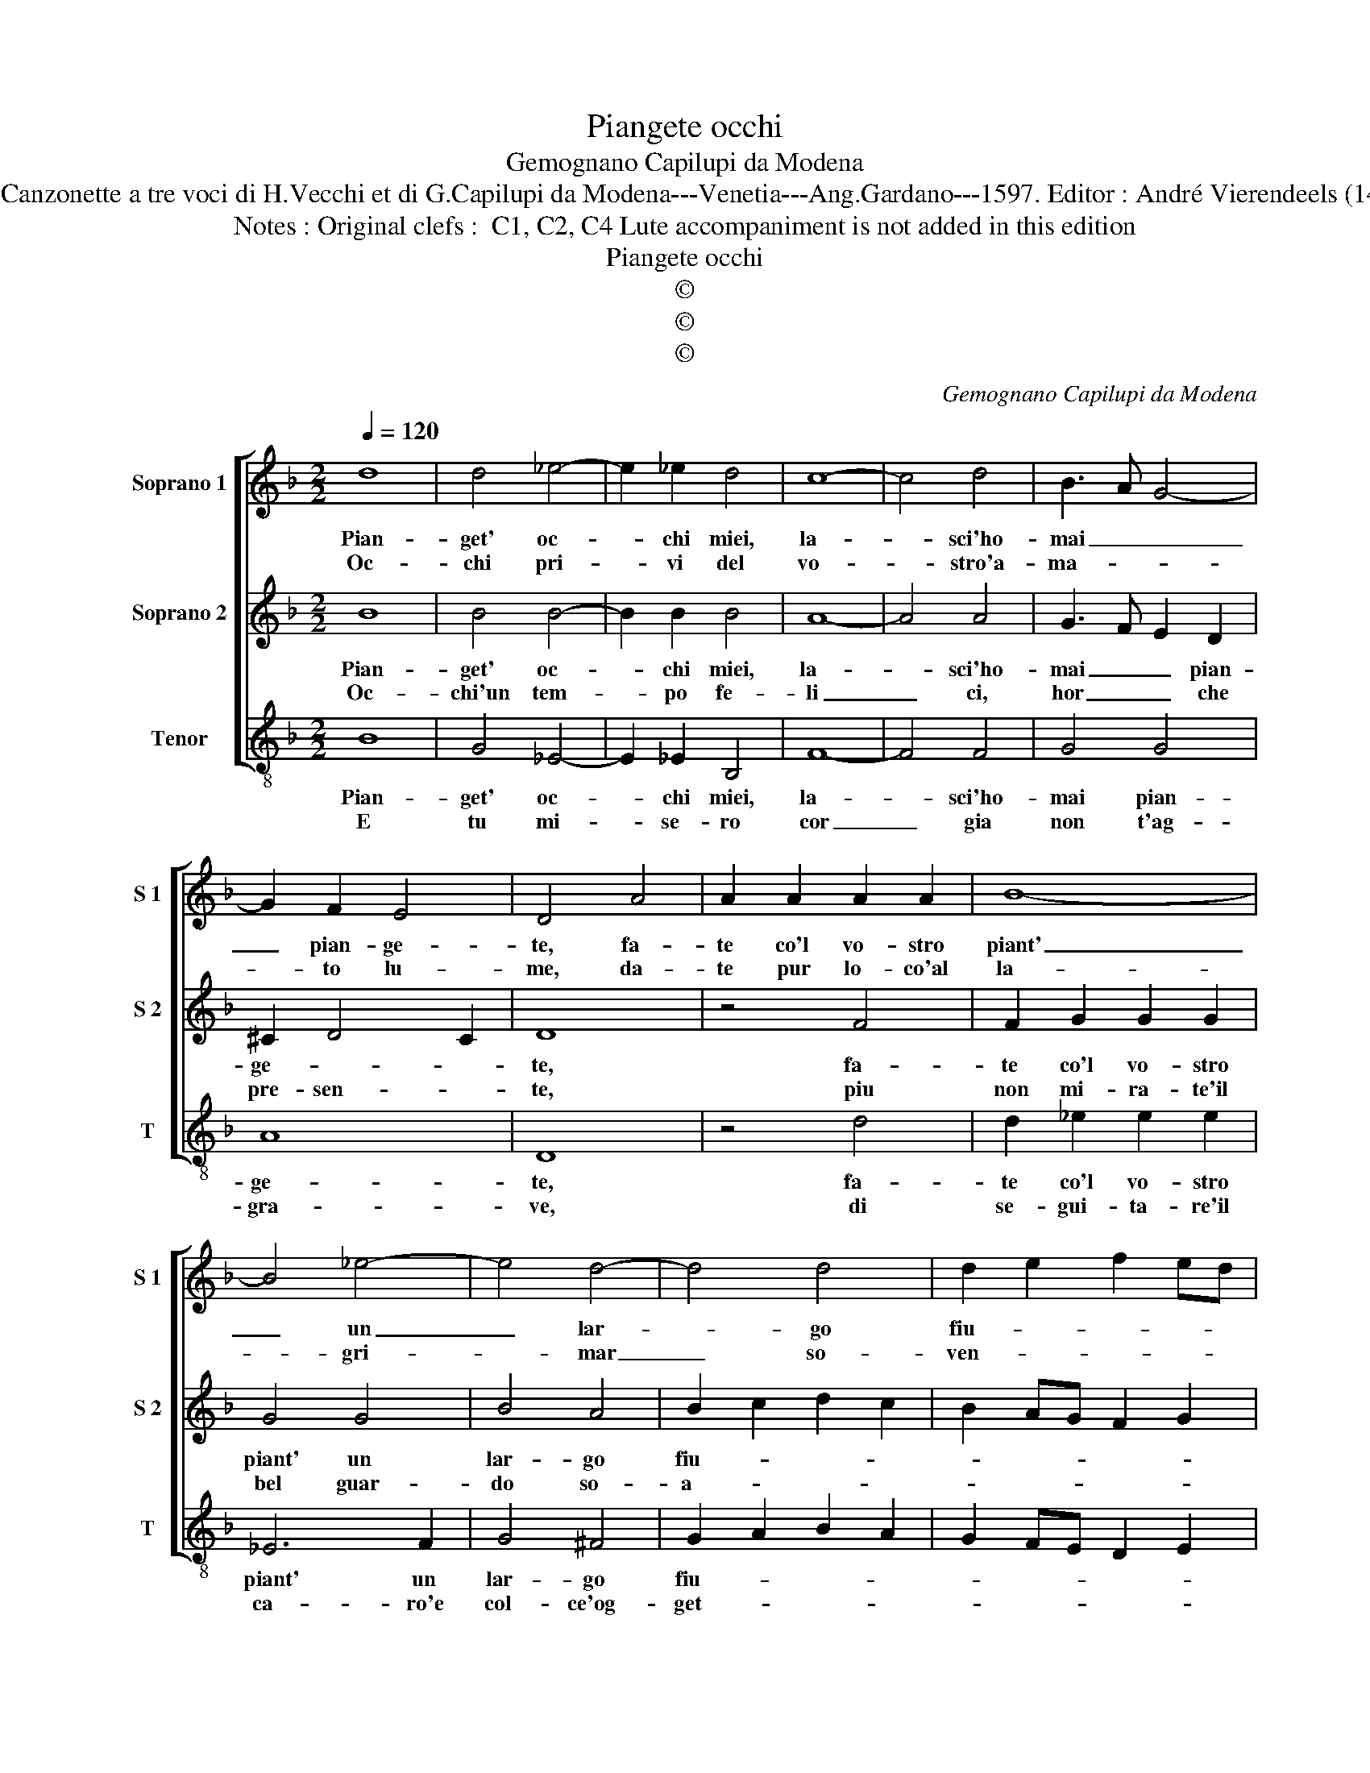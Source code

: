X:1
T:Piangete occhi
T:Gemognano Capilupi da Modena
T:Source : Canzonette a tre voci di H.Vecchi et di G.Capilupi da Modena---Venetia---Ang.Gardano---1597. Editor : André Vierendeels (14/02/17).
T:Notes : Original clefs :  C1, C2, C4 Lute accompaniment is not added in this edition
T:Piangete occhi
T:©
T:©
T:©
C:Gemognano Capilupi da Modena
Z:©
%%score [ 1 2 3 ]
L:1/8
Q:1/4=120
M:2/2
K:F
V:1 treble nm="Soprano 1" snm="S 1"
V:2 treble nm="Soprano 2" snm="S 2"
V:3 treble-8 nm="Tenor" snm="T"
V:1
 d8 | d4 _e4- | e2 _e2 d4 | c8- | c4 d4 | B3 A G4- | G2 F2 E4 | D4 A4 | A2 A2 A2 A2 | B8- | %10
w: Pian-|get' oc-|* chi miei,|la-|* sci'ho-|mai _ _|_ pian- ge-|te, fa-|te co'l vo- stro|piant'|
w: Oc-|chi pri-|* vi del|vo-|* stro'a-|ma- * *|* to lu-|me, da-|te pur lo- co'al|la-|
 B4 _e4- | e4 d4- | d4 d4 | d2 e2 f2 ed | c2 A2 d4- | d4 ^c4 | d8 :: A2 A2 A4 | c2 d2 c4- | c4 z4 | %20
w: _ un|_ lar-|* go|fiu- * * * *|||me,|poi che vo-|stro bel sol,|_|
w: * gri-|* mar|_ so-|ven- * * * *|||te,|sin ch'il cor|pel do- lor|_|
 z2 G2 c4- | c2 B2 A4 | G4 z2 A2- | AA A2 B2 c2 | d4 z2 d2 | c6 B2 | A8 | G8 :| %28
w: piu non|_ ve- de-|te, poi|_ che'l vo- stro bel|sol, piu|non ve-|de-|te.|
w: ben si|_ con- su-|me, sin|_ ch'il cor pel do-|lor, ben|si con-|su-|me.|
V:2
 B8 | B4 B4- | B2 B2 B4 | A8- | A4 A4 | G3 F E2 D2 | ^C2 D4 C2 | D8 | z4 F4 | F2 G2 G2 G2 | G4 G4 | %11
w: Pian-|get' oc-|* chi miei,|la-|* sci'ho-|mai _ _ pian-|ge- * *|te,|fa-|te co'l vo- stro|piant' un|
w: Oc-|chi'un tem-|* po fe-|li|_ ci,|hor _ _ che|pre- sen- *|te,|piu|non mi- ra- te'il|bel guar-|
 B4 A4 | B2 c2 d2 c2 | B2 AG F2 G2 | A6 FE | E2 D2 E4 | D8 :: F2 F2 F4 | G2 B2 A4- | A4 z2 G2 | %20
w: lar- go|fiu- * * *||||me,|poi che vo-|stro bel sol,|_ piu|
w: do so-|a- * * *||||ve,|fa- te no-|to'il do- lor|_ che|
 c2 B2 A2 G2 | ^F2 G4 F2 | G4 z2 ^F2- | F^F F2 G2 A2 | B2 F2 F2 G2 | A2 G2 G4- | G4 ^F4 | G8 :| %28
w: non ve- de- *||te, poi|_ che'l vo- stro bel|sol, piu non ve-|de- * *||te.|
w: l'al- ma sen- *||te, fa-|* te no- to'il do-|lor, che l'al- ma|sen- * *||te.|
V:3
 B8 | G4 _E4- | E2 _E2 B,4 | F8- | F4 F4 | G4 G4 | A8 | D8 | z4 d4 | d2 _e2 e2 e2 | _E6 F2 | %11
w: Pian-|get' oc-|* chi miei,|la-|* sci'ho-|mai pian-|ge-|te,|fa-|te co'l vo- stro|piant' un|
w: E|tu mi-|* se- ro|cor|_ gia|non t'ag-|gra-|ve,|di|se- gui- ta- re'il|ca- ro'e|
 G4 ^F4 | G2 A2 B2 A2 | G2 FE D2 E2 | F6 ED | A8 | D8 :: d2 d2 d4 | c2 B2 f4- | f4 g4 | c4 c4 | %21
w: lar- go|fiu- * * *||||me,|poi che'l vo-|stro bel sol|_ piu|non ve-|
w: col- ce'og-|get- * * *||||to,|che di te|se'n por- to|_ se-|co la|
 d8 | G4 z2 D2- | DD D2 G2 F2 | B4 B,4 | C4 C4 | D8 | G8 :| %28
w: de-|te, poi|_ che'l vo- stro bel|sol piu|non ve-|de-|te.|
w: chia-|ve, che|_ di te se'n por-|to se-|co la|chia-|ve.|

